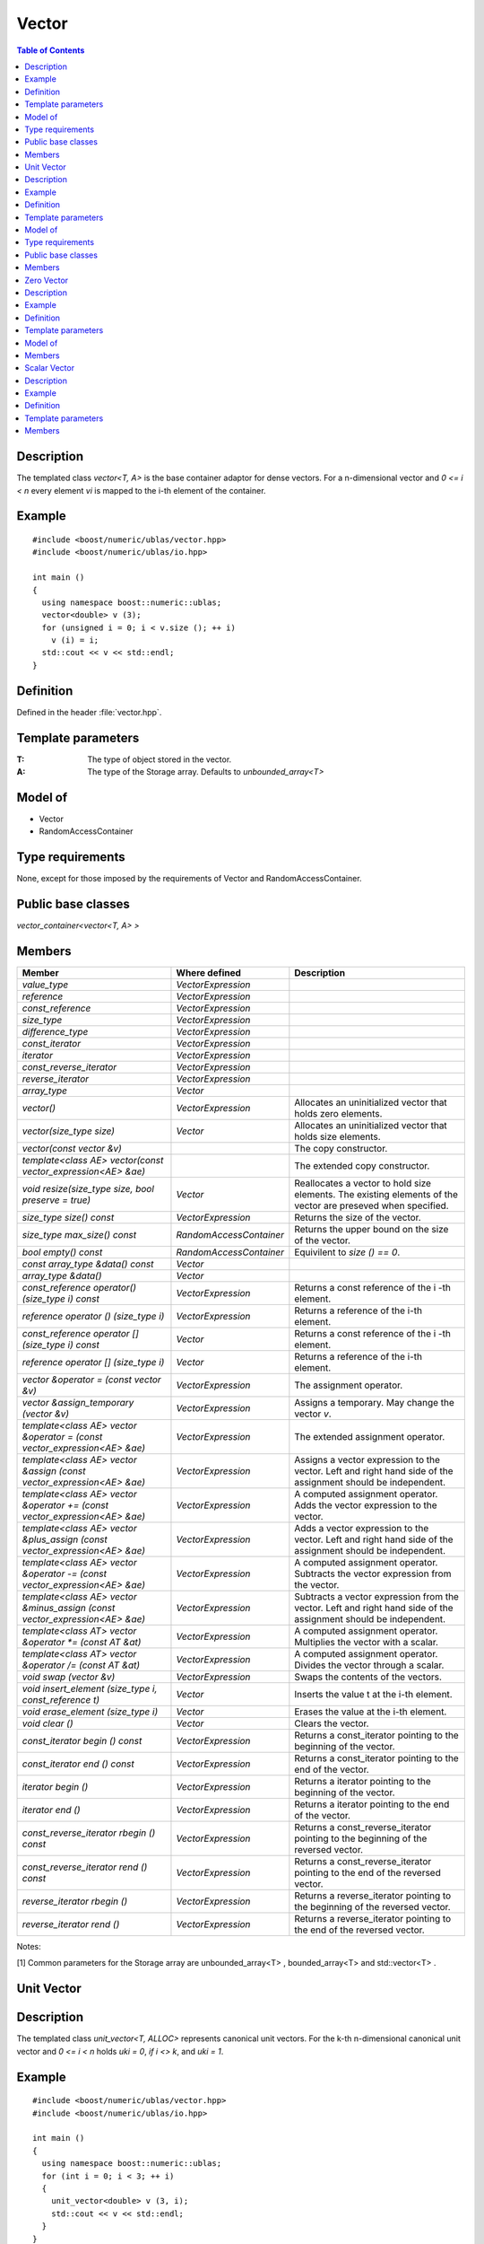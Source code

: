 Vector
======

.. contents :: Table of Contents

Description
-----------

The templated class `vector<T, A>` is the base container adaptor for dense vectors. For a n-dimensional vector
and `0 <= i < n` every element `vi` is mapped to the i-th element of the container.

Example
-------

:: 

    #include <boost/numeric/ublas/vector.hpp>
    #include <boost/numeric/ublas/io.hpp>

    int main ()
    {
      using namespace boost::numeric::ublas;
      vector<double> v (3);
      for (unsigned i = 0; i < v.size (); ++ i)
        v (i) = i;
      std::cout << v << std::endl;
    }

Definition
----------

Defined in the header :file:`vector.hpp`.

Template parameters
-------------------

:T: 	The type of object stored in the vector. 	
:A: 	The type of the Storage array. Defaults to `unbounded_array<T>`

Model of
--------

* Vector
* RandomAccessContainer


Type requirements
-----------------
None, except for those imposed by the requirements of Vector and RandomAccessContainer.

Public base classes
-------------------

`vector_container<vector<T, A> >`


Members
-------

.. list-table::
   :header-rows: 1

   * - Member
     - Where defined
     - Description
   * - `value_type`
     - `VectorExpression`
     -
   * - `reference`
     - `VectorExpression`
     -
   * - `const_reference`
     - `VectorExpression`
     -
   * - `size_type`
     - `VectorExpression`
     -
   * - `difference_type`
     - `VectorExpression`
     -
   * - `const_iterator`
     - `VectorExpression`
     -
   * - `iterator`
     - `VectorExpression`
     -
   * - `const_reverse_iterator`
     - `VectorExpression`
     -
   * - `reverse_iterator`
     - `VectorExpression`
     -
   * - `array_type`
     - `Vector`
     -
   * - `vector()`
     - `VectorExpression`
     - Allocates an uninitialized vector that holds zero elements.
   * - `vector(size_type size)`
     - `Vector`
     - Allocates an uninitialized vector that holds size elements.
   * - `vector(const vector &v)`
     -
     - The copy constructor.
   * - `template<class AE> vector(const vector_expression<AE> &ae)`
     -
     - The extended copy constructor.
   * - `void resize(size_type size, bool preserve = true)`
     - `Vector`
     - Reallocates a vector to hold size elements. The existing elements of the vector are preseved when specified.
   * - `size_type size() const`
     - `VectorExpression`
     - Returns the size of the vector.
   * - `size_type max_size() const`
     - `RandomAccessContainer`
     - Returns the upper bound on the size of the vector.
   * - `bool empty() const`
     - `RandomAccessContainer`
     - Equivilent to `size () == 0`.
   * - `const array_type &data() const`
     - `Vector`
     -
   * - `array_type &data()`
     - `Vector`
     -
   * - `const_reference operator() (size_type i) const`
     - `VectorExpression`
     - Returns a const reference of the i -th element.
   * - `reference operator () (size_type i)`
     - `VectorExpression`
     - Returns a reference of the i-th element.
   * - `const_reference operator [] (size_type i) const`
     - `Vector`
     - Returns a const reference of the i -th element.
   * - `reference operator [] (size_type i)`
     - `Vector`
     - Returns a reference of the i-th element.
   * - `vector &operator = (const vector &v)`
     - `VectorExpression`
     - The assignment operator.
   * - `vector &assign_temporary (vector &v)`
     - `VectorExpression`
     - Assigns a temporary. May change the vector `v`.
   * - `template<class AE> vector &operator = (const vector_expression<AE> &ae)`
     - `VectorExpression`
     - The extended assignment operator.
   * - `template<class AE> vector &assign (const vector_expression<AE> &ae)`
     - `VectorExpression`
     - Assigns a vector expression to the vector. Left and right hand side of the assignment should be independent.
   * - `template<class AE> vector &operator += (const vector_expression<AE> &ae)`
     - `VectorExpression`
     - A computed assignment operator. Adds the vector expression to the vector.
   * - `template<class AE> vector &plus_assign (const vector_expression<AE> &ae)`
     - `VectorExpression`
     - Adds a vector expression to the vector. Left and right hand side of the assignment should be independent.
   * - `template<class AE> vector &operator -= (const vector_expression<AE> &ae)`
     - `VectorExpression`
     - A computed assignment operator. Subtracts the vector expression from the vector.
   * - `template<class AE> vector &minus_assign (const vector_expression<AE> &ae)`
     - `VectorExpression`
     - Subtracts a vector expression from the vector. Left and right hand side of the assignment should be
       independent.
   * - `template<class AT> vector &operator *= (const AT &at)`
     - `VectorExpression`
     - A computed assignment operator. Multiplies the vector with a scalar.
   * - `template<class AT> vector &operator /= (const AT &at)`
     - `VectorExpression`
     - A computed assignment operator. Divides the vector through a scalar.
   * - `void swap (vector &v)`
     - `VectorExpression`
     - Swaps the contents of the vectors.
   * - `void insert_element (size_type i, const_reference t)`
     - `Vector`
     - Inserts the value t at the i-th element.
   * - `void erase_element (size_type i)`
     - `Vector`
     - Erases the value at the i-th element.
   * - `void clear ()`
     - `Vector`
     - Clears the vector.
   * - `const_iterator begin () const`
     - `VectorExpression`
     - Returns a const_iterator pointing to the beginning of the vector.
   * - `const_iterator end () const`
     - `VectorExpression`
     - Returns a const_iterator pointing to the end of the vector.
   * - `iterator begin ()`
     - `VectorExpression`
     - Returns a iterator pointing to the beginning of the vector.
   * - `iterator end ()`
     - `VectorExpression`
     - Returns a iterator pointing to the end of the vector.
   * - `const_reverse_iterator rbegin () const`
     - `VectorExpression`
     - Returns a const_reverse_iterator pointing to the beginning of the reversed vector.
   * - `const_reverse_iterator rend () const`
     - `VectorExpression`
     - Returns a const_reverse_iterator pointing to the end of the reversed vector.
   * - `reverse_iterator rbegin ()`
     - `VectorExpression`
     - Returns a reverse_iterator pointing to the beginning of the reversed vector.
   * - `reverse_iterator rend ()`
     - `VectorExpression`
     - Returns a reverse_iterator pointing to the end of the reversed vector.

Notes:

[1] Common parameters for the Storage array are unbounded_array<T> , bounded_array<T> and std::vector<T> .

Unit Vector
-----------

Description
-----------

The templated class `unit_vector<T, ALLOC>` represents canonical unit vectors. For the k-th n-dimensional canonical unit vector and `0 <= i < n` holds `uki = 0`, `if i <> k`, and `uki = 1`.

Example
-------

::

   #include <boost/numeric/ublas/vector.hpp>
   #include <boost/numeric/ublas/io.hpp>

   int main ()
   {
     using namespace boost::numeric::ublas;
     for (int i = 0; i < 3; ++ i)
     {
       unit_vector<double> v (3, i);
       std::cout << v << std::endl;
     }
   }

Definition
----------

Defined in the header :file:`vector.hpp`.

Template parameters
-------------------

:T: 	The type of object stored in the vector. Defaults to `int`
:ALLOC: An STL Allocator for size_type and difference_type. Defaults to `std::allocator`

Model of
--------
Vector .

Type requirements
-----------------
None, except for those imposed by the requirements of Vector .

Public base classes
-------------------

`vector_container<unit_vector<T> >`


Members
-------

.. list-table::
   :header-rows: 1

   * - Member
     - Description
   * - `unit_vector ()`
     - Constructs an unit_vector that holds zero elements.
   * - `unit_vector (size_type size, size_type index)`
     - Constructs the index-th unit_vector that holds size elements.
   * - `unit_vector (const unit_vector &v)`
     - The copy constructor.
   * - `void resize (size_type size, bool preserve = true)`
     - Resizes a unit_vector to hold size elements. Therefore the existing elements of the
       unit_vector are always preseved.
   * - `size_type size () const`
     - Returns the size of the unit_vector.
   * - `size_type index () const`
     - Returns the index of the unit_vector.
   * - `const_reference operator () (size_type i) const`
     - Returns the value of the i-th element.
   * - `const_reference operator [] (size_type i) const`
     - Returns the value of the i-th element.
   * - `unit_vector &operator = (const unit_vector &v)`
     - The assignment operator.
   * - `unit_vector &assign_temporary (unit_vector &v)`
     - Assigns a temporary. May change the unit vector v .
   * - `void swap (unit_vector &v)`
     - Swaps the contents of the unit vectors.
   * - `const_iterator begin () const`
     - Returns a const_iterator pointing to the beginning of the unit_vector.
   * - `const_iterator end () const`
     - Returns a const_iterator pointing to the end of the unit_vector.
   * - `const_reverse_iterator rbegin () const`
     - Returns a const_reverse_iterator pointing to the beginning of the reversed unit_vector.
   * - `const_reverse_iterator rend () const`
     - Returns a const_reverse_iterator pointing to the end of the reversed unit_vector.

Zero Vector
-----------
Description
-----------

The templated class `zero_vector<T, ALLOC>` represents zero vectors. For a n-dimensional zero vector and `0 <= i < n` holds `zi = 0`.

Example
-------

::

   #include <boost/numeric/ublas/vector.hpp>
   #include <boost/numeric/ublas/io.hpp>

   int main ()
   {
      using namespace boost::numeric::ublas;
      zero_vector<double> v (3);
      std::cout << v << std::endl;
   }

Definition
----------

Defined in the header :file:`vector.hpp`.

Template parameters
-------------------

:T: The type of object stored in the vector. Defaults to `int`
:ALLOC: An STL Allocator for size_type and difference_type. Defaults to `std::allocator`

Model of
--------

Vector .

Type requirements

None, except for those imposed by the requirements of Vector .
Public base classes

vector_container<zero_vector<T> >

Members
-------

.. list-table::
   :header-rows: 1

   * - Member
     - Description
   * - `zero_vector ()`
     - Constructs a zero_vector that holds zero elements.
   * - `zero_vector (size_type size)`
     - Constructs a zero_vector that holds size elements.
   * - `zero_vector (const zero_vector &v)`
     - The copy constructor.
   * - `void resize (size_type size, bool preserve = true)`
     - Resizes a zero_vector to hold size elements. Therefore the existing elements of the
       zero_vector are always preseved.
   * - `size_type size () const`
     - Returns the size of the zero_vector.
   * - `const_reference operator () (size_type i) const`
     - Returns the value of the i-th element.
   * - `const_reference operator [] (size_type i) const`
     - Returns the value of the i-th element.
   * - `zero_vector &operator = (const zero_vector &v)`
     - The assignment operator.
   * - `zero_vector &assign_temporary (zero_vector &v)`
     - Assigns a temporary. May change the zero vector `v` .
   * - `void swap (zero_vector &v)`
     - Swaps the contents of the zero vectors.
   * - `const_iterator begin () const`
     - Returns a const_iterator pointing to the beginning of the zero_vector.
   * - `const_iterator end () const`
     - Returns a const_iterator pointing to the end of the zero_vector.
   * - `const_reverse_iterator rbegin () const`
     - Returns a const_reverse_iterator pointing to the beginning of the reversed zero_vector.
   * - `const_reverse_iterator rend () const`
     - Returns a const_reverse_iterator pointing to the end of the reversed zero_vector.


Scalar Vector
-------------
Description
-----------
The templated class scalar_vector<T, ALLOC> represents scalar vectors. For a n-dimensional scalar vector and 0 <= i < n holds zi = s.

Example
-------

::

   #include <boost/numeric/ublas/vector.hpp>
   #include <boost/numeric/ublas/io.hpp>

   int main ()
   {
      using namespace boost::numeric::ublas;
      scalar_vector<double> v (3);
      std::cout << v << std::endl;
   }

Definition
----------

Defined in the header :file:`vector.hpp`.

Template parameters
-------------------
:T: The type of object stored in the vector. Defaults to `int`
:ALLOC: An STL Allocator for size_type and difference_type. Defaults to `std::allocator`

Model of

Vector .
Type requirements

None, except for those imposed by the requirements of Vector .
Public base classes

vector_container<scalar_vector<T> >

Members
-------

.. list-table::
   :header-rows: 1

   * - Member
     - Description
   * - `scalar_vector ()`
     - Constructs a scalar_vector that holds zero elements.
   * - `scalar_vector (size_type size, const value_type &value)`
     - Constructs a scalar_vector that holds size elements each of the specified value.
   * - `scalar_vector (const scalar_vector &v)`
     - The copy constructor.
   * - `void resize (size_type size, bool preserve = true)`
     - Resizes a scalar_vector to hold size elements. Therefore the existing elements of the
       scalar_vector are always preseved.
   * - `size_type size () const`
     - Returns the size of the scalar_vector.
   * - `const_reference operator () (size_type i) const`
     - Returns the value of the i-th element.
   * - `const_reference operator [] (size_type i) const`
     - Returns the value of the i-th element.
   * - `scalar_vector &operator = (const scalar_vector &v)`
     - The assignment operator.
   * - `scalar_vector &assign_temporary (scalar_vector &v)`
     - Assigns a temporary. May change the scalar vector v .
   * - `void swap (scalar_vector &v)`
     - Swaps the contents of the scalar vectors.
   * - `const_iterator begin () const`
     - Returns a const_iterator pointing to the beginning of the scalar_vector.
   * - `const_iterator end () const`
     - Returns a const_iterator pointing to the end of the scalar_vector.
   * - `const_reverse_iterator rbegin () const`
     - Returns a const_reverse_iterator pointing to the beginning of the reversed scalar_vector.
   * - `const_reverse_iterator rend () const`
     - Returns a const_reverse_iterator pointing to the end of the reversed scalar_vector.
